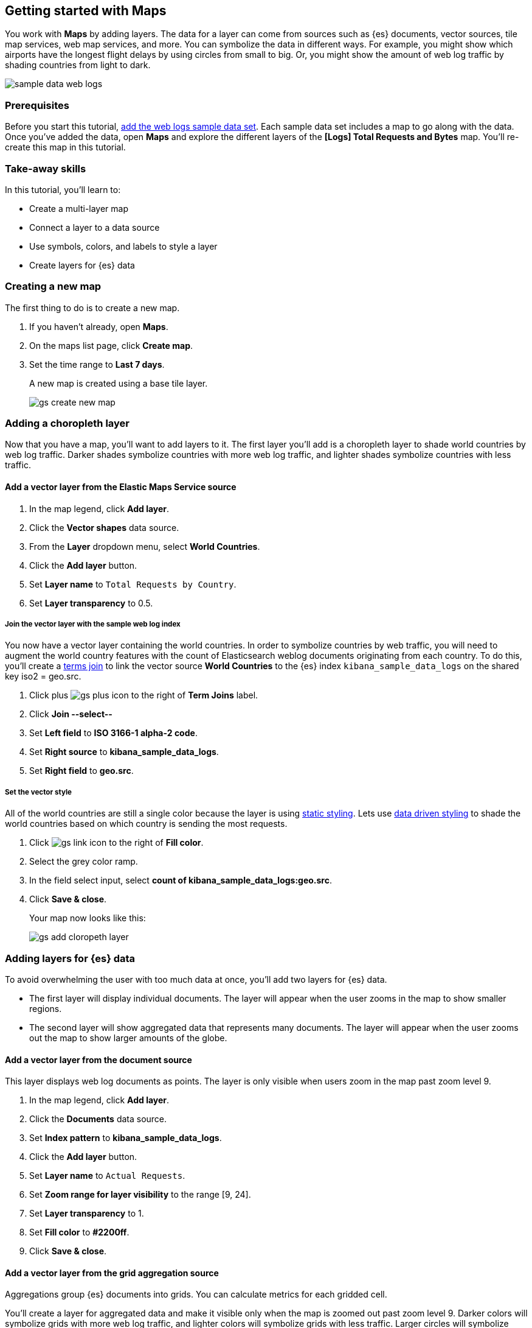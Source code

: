 [role="xpack"]
[[maps-getting-started]]
== Getting started with Maps

You work with *Maps* by adding layers. The data for a layer can come from
sources such as {es} documents, vector sources, tile map services, web map
services, and more. You can symbolize the data in different ways.
For example, you might show which airports have the longest flight
delays by using circles from small to big. Or,
you might show the amount of web log traffic by shading countries from
light to dark.

[role="screenshot"]
image::maps/images/sample_data_web_logs.png[]

[float]
=== Prerequisites
Before you start this tutorial, <<add-sample-data, add the web logs sample data set>>. Each
sample data set includes a map to go along with the data. Once you've added the data, open *Maps* and
explore the different layers of the *[Logs] Total Requests and Bytes* map.
You'll re-create this map in this tutorial.

[float]
=== Take-away skills
In this tutorial, you'll learn to:

* Create a multi-layer map
* Connect a layer to a data source
* Use symbols, colors, and labels to style a layer
* Create layers for {es} data

[role="xpack"]
[[maps-create]]
=== Creating a new map

The first thing to do is to create a new map.

. If you haven't already, open *Maps*.
. On the maps list page, click *Create map*.
. Set the time range to *Last 7 days*.
+
A new map is created using a base tile layer.
+
[role="screenshot"]
image::maps/images/gs_create_new_map.png[]

[role="xpack"]
[[maps-add-choropleth-layer]]
=== Adding a choropleth layer

Now that you have a map, you'll want to add layers to it.
The first layer you'll add is a choropleth layer to shade world countries
by web log traffic. Darker shades symbolize countries with more web log traffic,
and lighter shades symbolize countries with less traffic.

==== Add a vector layer from the Elastic Maps Service source

. In the map legend, click *Add layer*.
. Click the *Vector shapes* data source.
. From the *Layer* dropdown menu, select *World Countries*.
. Click the *Add layer* button.
. Set *Layer name* to `Total Requests by Country`.
. Set *Layer transparency* to 0.5.

===== Join the vector layer with the sample web log index

You now have a vector layer containing the world countries.
In order to symbolize countries by web traffic, you will need to augment the world country features with the count of Elasticsearch weblog documents originating from each country.
To do this, you'll create a <<terms-join, terms join>> to link the vector source *World Countries* to
the {es} index `kibana_sample_data_logs` on the shared key iso2 = geo.src.

. Click plus image:maps/images/gs_plus_icon.png[] to the right of *Term Joins* label.
. Click *Join --select--*
. Set *Left field* to *ISO 3166-1 alpha-2 code*.
. Set *Right source* to *kibana_sample_data_logs*.
. Set *Right field* to *geo.src*.

===== Set the vector style

All of the world countries are still a single color because the layer is using <<maps-vector-style-static, static styling>>.
Lets use <<maps-vector-style-data-driven, data driven styling>> to shade the world countries based on which country is sending the most requests.

. Click image:maps/images/gs_link_icon.png[] to the right of *Fill color*.
. Select the grey color ramp.
. In the field select input, select *count of kibana_sample_data_logs:geo.src*.
. Click *Save & close*.
+
Your map now looks like this:
+
[role="screenshot"]
image::maps/images/gs_add_cloropeth_layer.png[]

[role="xpack"]
[[maps-add-elasticsearch-layer]]
=== Adding layers for {es} data

To avoid overwhelming the user with too much data at once, you'll add two layers for {es} data.

* The first layer will display individual documents.
The layer will appear when the user zooms in the map to show smaller regions.
* The second layer will show aggregated data that represents many documents.
The layer will appear when the user zooms out the map to show larger amounts of the globe.

==== Add a vector layer from the document source

This layer displays web log documents as points.
The layer is only visible when users zoom in the map past zoom level 9.

. In the map legend, click *Add layer*.
. Click the *Documents* data source.
. Set *Index pattern* to *kibana_sample_data_logs*.
. Click the *Add layer* button.
. Set *Layer name* to `Actual Requests`.
. Set *Zoom range for layer visibility* to the range [9, 24].
. Set *Layer transparency* to 1.
. Set *Fill color* to *#2200ff*.
. Click *Save & close*.

==== Add a vector layer from the grid aggregation source

Aggregations group {es} documents into grids. You can calculate metrics
for each gridded cell.

You'll create a layer for aggregated data and make it visible only when the map
is zoomed out past zoom level 9. Darker colors will symbolize grids
with more web log traffic, and lighter colors will symbolize grids with less
traffic. Larger circles will symbolize grids with
more total bytes transferred, and smaller circles will symbolize
grids with less bytes transferred.

[role="screenshot"]
image::maps/images/grid_metrics_both.png[]

===== Add the layer

. In the map legend, click *Add layer*.
. Click the *Grid aggregation* data source.
. Set *Index pattern* to *kibana_sample_data_logs*.
. Click the *Add layer* button.
. Set *Layer name* to `Total Requests and Bytes`.
. Set *Zoom range for layer visibility* to the range [0, 9].
. Set *Layer transparency* to 1.

===== Configure the aggregation metrics

. Click plus image:maps/images/gs_plus_icon.png[] to the right of *Metrics* label.
. Select *Sum* in the aggregation select.
. Select *bytes* in the field select.

===== Set the vector style

. In *Vector style*, change *Symbol size*:
  .. Set *Min size* to 1.
  .. Set *Max size* to 25.
  .. In the field select, select *sum of bytes*.
. Click *Save & close* button.
+
Your map now looks like this between between zoom levels 0 and 9:
+
[role="screenshot"]
image::maps/images/gs_add_es_layer.png[]

[role="xpack"]
[[maps-save]]
=== Saving the map
Now that your map is complete, you'll want to save it so others can use it.

. In the application toolbar, click *Save*.
. Enter `Tutorial web logs map` for the title.
. Click *Confirm Save*.
+
You have completed the steps for re-creating the sample data map.

*Next steps:*

* Continue with this tutorial and <<maps-embedding, use your map in a Kibana dashboard>>.
* Create a map using your own data. You might find these resources helpful:
** <<heatmap-layer, Heat map layer>>
** <<tile-layer, Tile layer>>
** <<vector-layer, Vector layer>>

[role="xpack"]
[[maps-embedding]]
=== Adding the map to a dashboard
You can add your saved map to a {kibana-ref}/dashboard.html[dashboard] and view your geospatial data alongside bar charts, pie charts, and other visualizations.

. In the side navigation, click *Dashboard*.
. Click *Create new dashboard*.
. Set the time range to *Last 7 days*.
. Click *Add*.
+
A panel opens with a list of objects that you can add to the dashboard.  You'll add a map and two visualizations.
+
. Set the *Types* select to *Map*.
. Click the name of your saved map or the *[Logs] Total Requests and Bytes* map included with the sample data set to add a map to the dashboard.
. Set the *Types* select to *Visualization*.
. Click *[Logs] Heatmap* to add a heatmap to the dashboard.
. Click *[Logs] Visitors by OS* to add a pie chart to the dashboard.
. Close the panel.
+
Your dashboard should look like this:
+
[role="screenshot"]
image::maps/images/gs_dashboard_with_map.png[]

==== Exploring your data using filters

You can apply filters to your dashboard to hone in on the data that you are most interested in.
The dashboard is interactive--you can quickly create filters by clicking on the desired data in the map and visualizations.
The panels are linked, so that when you apply a filter in one panel, the filter is applied to all panels on the dashboard.

. In the *[Logs] Visitors by OS* visualization, click on the *osx* pie slice.
+
Both the visualizations and map are filtered to only show documents where *machine.os.keyword* is *osx*.
The *machine.os.keyword: osx* filter appears in the dashboard query bar.
+
. Click the *x* to remove the *machine.os.keyword: osx* filter.
. In the map, click in the United States vector.
. Click plus image:maps/images/gs_plus_icon.png[] to the right of *iso2* row in the tooltip.
+
Both the visualizations and the map are filtered to only show documents where *geo.src* is *US*.
The *geo.src: US* filter appears in the dashboard query bar.
+
Your dashboard should look like this:
+
[role="screenshot"]
image::maps/images/gs_dashboard_with_terms_filter.png[]

